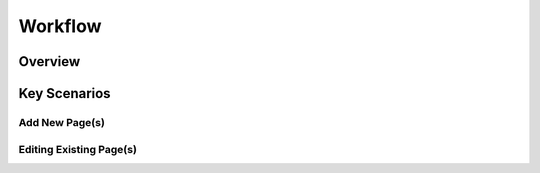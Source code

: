 
Workflow
++++++++

Overview
========


Key Scenarios
===============

Add New Page(s)
---------------


Editing Existing Page(s)
------------------------